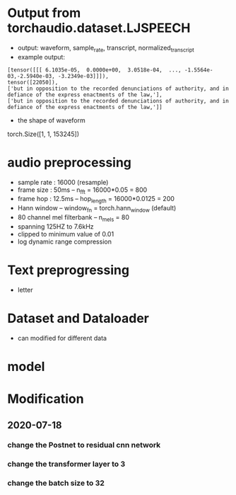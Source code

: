 * Output from torchaudio.dataset.LJSPEECH
- output: waveform, sample_rate, transcript, normalized_transcript
- example output: 
#+BEGIN_SRC 
[tensor([[[ 6.1035e-05,  0.0000e+00,  3.0518e-04,  ..., -1.5564e-03,-2.5940e-03, -3.2349e-03]]]), 
tensor([22050]),
['but in opposition to the recorded denunciations of authority, and in defiance of the express enactments of the law,'], 
['but in opposition to the recorded denunciations of authority, and in defiance of the express enactments of the law,']]
#+END_SRC
- the shape of waveform 
torch.Size([1, 1, 153245])

* audio preprocessing 
- sample rate : 16000 (resample)
- frame size : 50ms  -- n_fft = 16000*0.05 = 800
- frame hop : 12.5ms -- hop_length = 16000*0.0125 = 200
- Hann window -- window_fn = torch.hann_window (default)
- 80 channel mel filterbank -- n_mels = 80
- spanning 125HZ to 7.6kHz 
- clipped to minimum value of 0.01 
- log dynamic range compression 

* Text preprogressing 
- letter

* Dataset and Dataloader 
- can modified for different data 
* model 

* Modification 
** 2020-07-18
*** change the Postnet to residual cnn network 
*** change the transformer layer to 3
*** change the batch size to 32

